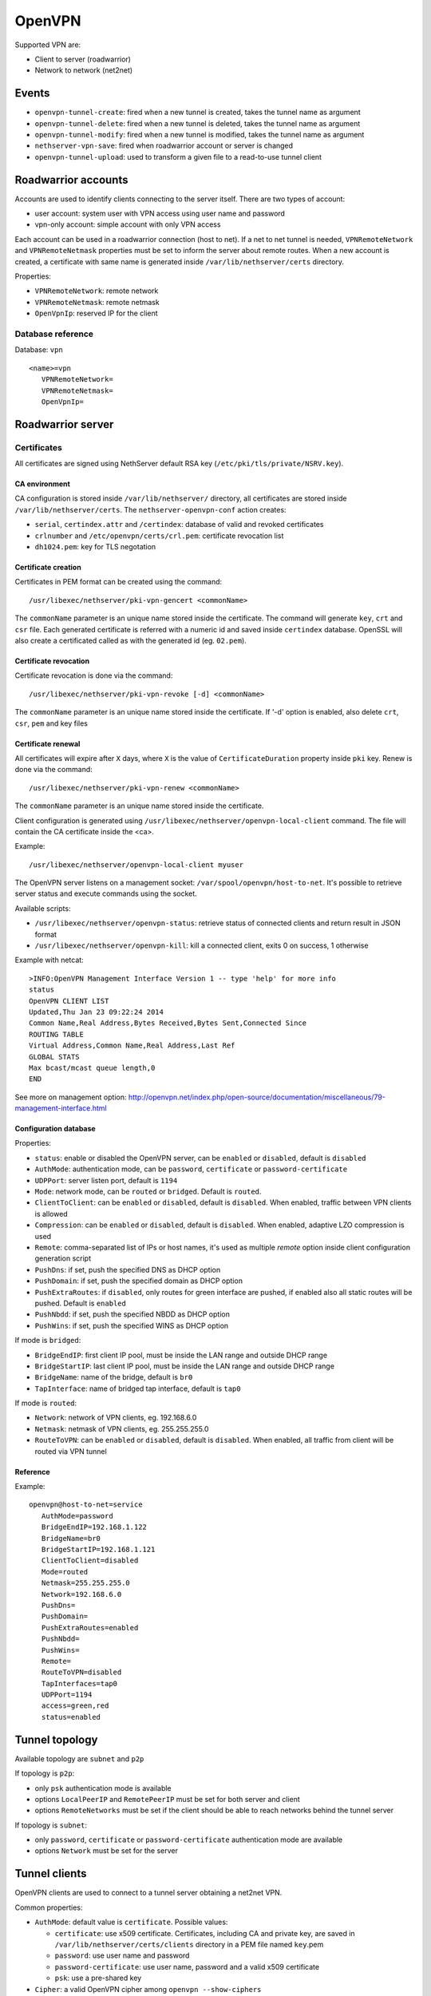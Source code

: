 ========
OpenVPN
========

Supported VPN are:

* Client to server (roadwarrior)
* Network to network (net2net)


Events
======

* ``openvpn-tunnel-create``: fired when a new tunnel is created, takes the tunnel name as argument
* ``openvpn-tunnel-delete``: fired when a new tunnel is deleted, takes the tunnel name as argument
* ``openvpn-tunnel-modify``: fired when a new tunnel is modified, takes the tunnel name as argument
* ``nethserver-vpn-save``: fired when roadwarrior account or server is changed
* ``openvpn-tunnel-upload``: used to transform a given file to a read-to-use tunnel client


Roadwarrior accounts
====================

Accounts are used to identify clients connecting to the server itself. There are two types of account:

* user account: system user with VPN access using user name and password
* vpn-only account: simple account with only VPN access

Each account can be used in a roadwarrior connection (host to net). 
If a net to net tunnel is needed, ``VPNRemoteNetwork`` and ``VPNRemoteNetmask`` 
properties must be set to inform the server about remote routes.
When a new account is created, a certificate with same name is generated inside ``/var/lib/nethserver/certs`` directory.

Properties:

* ``VPNRemoteNetwork``: remote network
* ``VPNRemoteNetmask``: remote netmask
* ``OpenVpnIp``: reserved IP for the client

Database reference
------------------

Database: ``vpn``

::

 <name>=vpn
    VPNRemoteNetwork=
    VPNRemoteNetmask=
    OpenVpnIp=


Roadwarrior server
==================

Certificates
------------

All certificates are signed using NethServer default RSA key (``/etc/pki/tls/private/NSRV.key``).

CA environment
^^^^^^^^^^^^^^

CA configuration is stored inside ``/var/lib/nethserver/`` directory, all certificates are stored inside ``/var/lib/nethserver/certs``. The ``nethserver-openvpn-conf`` action creates:

* ``serial``, ``certindex.attr`` and ``/certindex``: database of valid and revoked certificates
* ``crlnumber`` and ``/etc/openvpn/certs/crl.pem``: certificate revocation list
* ``dh1024.pem``: key for TLS negotation


Certificate creation
^^^^^^^^^^^^^^^^^^^^

Certificates in PEM format can be created using the command: ::

  /usr/libexec/nethserver/pki-vpn-gencert <commonName>

The ``commonName`` parameter is an unique name stored inside the certificate. 
The command will generate ``key``, ``crt`` and ``csr`` file.
Each generated certificate is referred with a numeric id and saved inside ``certindex`` database. OpenSSL will also create a certificated called as with the generated id (eg. ``02.pem``). 

Certificate revocation
^^^^^^^^^^^^^^^^^^^^^^

Certificate revocation is done via the command: ::

    /usr/libexec/nethserver/pki-vpn-revoke [-d] <commonName>

The ``commonName`` parameter is an unique name stored inside the certificate. 
If '-d' option is enabled, also delete ``crt``, ``csr``, ``pem`` and key files

Certificate renewal
^^^^^^^^^^^^^^^^^^^

All certificates will expire after ``X`` days, where ``X`` is the value of ``CertificateDuration`` property inside ``pki`` key.
Renew is done via the command: ::

  /usr/libexec/nethserver/pki-vpn-renew <commonName>

The ``commonName`` parameter is an unique name stored inside the certificate. 


Client configuration is generated using ``/usr/libexec/nethserver/openvpn-local-client`` command. 
The file will contain the CA certificate inside the <ca>.

Example: ::

  /usr/libexec/nethserver/openvpn-local-client myuser

The OpenVPN server listens on a management socket: ``/var/spool/openvpn/host-to-net``.
It's possible to retrieve server status and execute commands using the socket.

Available scripts:

* ``/usr/libexec/nethserver/openvpn-status``: retrieve status of connected clients and return result in JSON format
* ``/usr/libexec/nethserver/openvpn-kill``: kill a connected client, exits 0 on success, 1 otherwise

Example with netcat: ::

  >INFO:OpenVPN Management Interface Version 1 -- type 'help' for more info
  status
  OpenVPN CLIENT LIST
  Updated,Thu Jan 23 09:22:24 2014
  Common Name,Real Address,Bytes Received,Bytes Sent,Connected Since
  ROUTING TABLE
  Virtual Address,Common Name,Real Address,Last Ref
  GLOBAL STATS
  Max bcast/mcast queue length,0
  END

See more on management option: http://openvpn.net/index.php/open-source/documentation/miscellaneous/79-management-interface.html

Configuration database
^^^^^^^^^^^^^^^^^^^^^^

Properties:

* ``status``: enable or disabled the OpenVPN server, can be ``enabled`` or ``disabled``, default is ``disabled``
* ``AuthMode``: authentication mode, can be ``password``, ``certificate`` or ``password-certificate``
* ``UDPPort``: server listen port, default is ``1194``
* ``Mode``: network mode, can be ``routed`` or ``bridged``. Default is ``routed``.
* ``ClientToClient``: can be ``enabled`` or ``disabled``, default is ``disabled``. When enabled, traffic between VPN clients is allowed
* ``Compression``: can be ``enabled`` or ``disabled``, default is ``disabled``. When enabled, adaptive LZO compression is used
* ``Remote``: comma-separated list of IPs or host names, it's used as multiple *remote* option inside client configuration generation script
* ``PushDns``: if set, push the specified DNS as DHCP option
* ``PushDomain``: if set, push the specified domain as DHCP option
* ``PushExtraRoutes``: if ``disabled``, only routes for green interface are pushed, if enabled also all static routes will be pushed. Default is ``enabled``
* ``PushNbdd``: if set, push the specified NBDD as DHCP option
* ``PushWins``: if set, push the specified WINS as DHCP option


If mode is ``bridged``:

* ``BridgeEndIP``: first client IP pool, must be inside the LAN range and outside DHCP range
* ``BridgeStartIP``: last client IP pool, must be inside the LAN range and outside DHCP range
* ``BridgeName``: name of the bridge, default is ``br0``
* ``TapInterface``: name of bridged tap interface, default is ``tap0``

If mode is ``routed``:

* ``Network``: network of VPN clients, eg. 192.168.6.0
* ``Netmask``: netmask of VPN clients, eg. 255.255.255.0
* ``RouteToVPN``: can be ``enabled`` or ``disabled``, default is ``disabled``. When enabled, all traffic from client will be routed via VPN tunnel


Reference
^^^^^^^^^

Example: ::

 openvpn@host-to-net=service
    AuthMode=password
    BridgeEndIP=192.168.1.122
    BridgeName=br0
    BridgeStartIP=192.168.1.121
    ClientToClient=disabled
    Mode=routed
    Netmask=255.255.255.0
    Network=192.168.6.0
    PushDns=
    PushDomain=
    PushExtraRoutes=enabled
    PushNbdd=
    PushWins=
    Remote=
    RouteToVPN=disabled
    TapInterfaces=tap0
    UDPPort=1194
    access=green,red
    status=enabled

Tunnel topology
===============

Available topology are ``subnet`` and ``p2p``

If topology is ``p2p``:

- only ``psk`` authentication mode is available
- options ``LocalPeerIP`` and ``RemotePeerIP`` must be set for both server and client
- options ``RemoteNetworks`` must be set if the client should be able to reach
  networks behind the tunnel server

If topology is ``subnet``:

- only ``password``, ``certificate`` or ``password-certificate`` authentication mode are available
- options ``Network`` must be set for the server

Tunnel clients
==============

OpenVPN clients are used to connect to a tunnel server obtaining a net2net VPN.

Common properties:

* ``AuthMode``: default value is ``certificate``. Possible values:

  * ``certificate``: use x509 certificate. Certificates, including CA and private key, are saved in ``/var/lib/nethserver/certs/clients`` directory in a PEM file named ``key``.pem
  * ``password``: use user name and password
  * ``password-certificate``: use user name, password and a valid x509 certificate
  * ``psk``: use a pre-shared key
* ``Cipher``: a valid OpenVPN cipher among ``openvpn --show-ciphers``
* ``Compression``: can be ``enabled`` or ``disabled``, default is ``enabled``. Enable/disable adaptive LZO compression.
* ``LocalPeerIP`` and ``RemotePeerIP``: IP for the Point to Point hosts
* ``Password``: password used for authentication, if ``AuthMode`` is ``password`` or ``password-certificate``
* ``Protocol``: can be ``udp`` or ``tcp``, default is ``udp``
* ``RemoteHost``: a list of remote server hostnames or ip addresses
* ``RemoteNetworks``: list of networks in CIDR format, for each network will be created a route
* ``RemotePort``: remote host port
* ``User``: username used for authentication, if ``AuthMode`` is ``password`` or ``password-certificate``
* ``WanPriorities``: an ordered list of red interfaces which will be used to connect to the server, can be
  used to prefer a faster WAN other than a slower one
* ``Topology``: can be ``subnet`` (default) or ``p2p``
* ``status``: enable or disabled the OpenVPN server, can be ``enabled`` or ``disabled``, default is ``enabled``

Files:

- pre-shared key: ``/var/lib/nethserver/certs/clients/<name>.key``
- certificates: ``/var/lib/nethserver/certs/<name>.{pem,key}``

Database reference
------------------

Database: ``vpn``

::

 c1=tunnel
    AuthMode=psk
    Cipher=
    Compression=disabled
    Crt=
    Mode=routed
    Protocol=udp
    Psk=
    RemoteHost=1.2.3.4,8.8.6.7
    RemotePort=1122
    Topology=subnet
    WanPriorities=eth2,eth1
    status=enabled

 clntnh2d=tunnel
    AuthMode=certificate
    Cipher=
    Compression=enabled
    Mode=routed
    Protocol=udp
    RemoteHost=1.2.3.4,8.8.6.7
    RemotePort=1244
    Topology=subnet
    status=enabled


Tunnel servers
==============

Servers are instance of OpenVPN listening for incoming connections.
Each server runs on its own port can handle many client.

When a server is created the following files will be generated:

- a certificate and a private key: ``/var/lib/nethserver/openvpn-tunnels/<name>.crt`` and ``/var/lib/nethserver/openvpn-tunnels/keys/<name>.key``
- a pre-shared key ``/var/lib/nethserver/openvpn-tunnels/<name>.key``

Certificate generation uses a custom version of easy-rsa, see ``/usr/share/nethserver-openvpn`` directory content.

Properties:
* ``Cipher``: a valid OpenVPN cipher among ``openvpn --show-ciphers``
* ``Compression``: can be ``enabled`` or ``disabled``, default is ``enabled``. Enable/disable adaptive LZO compression.
* ``LocalNetworks``: list of networks in CIDR format, each network will be pushed as route to the client
* ``LocalPeerIP`` and ``RemotePeerIP``: IP for the Point to Point hosts
* ``Network``: network address of the VPN tunnel
* ``Port``: listen port
* ``Protocol``: can be ``udp`` or ``tcp``, default is ``udp``
* ``PublicAddresses``: list of public IPs or host names used by clients to connect to the server
* ``RemoteNetworks``: list of networks in CIDR format, for each network will be created a local route
* ``Topology``: can be ``subnet`` (default) or ``p2p``
* ``status``: enable or disabled the OpenVPN server, can be ``enabled`` or ``disabled``, default is ``disabled``


Database reference
------------------

Database: ``vpn``

::

 server1=openvpn-tunnel-server
    Cipher=
    Compression=enabled
    LocalNetworks=192.168.1.0/24
    RemotelNetworks=192.168.6.0/24
    Network=10.10.11.0/24
    Port=1282
    Protocol=udp
    PublicAddresses=1.2.3.4,test.local.neth.eu
    Topology=subnet
    status=enabled

 psk1=openvpn-tunnel-server
    Cipher=
    Compression=enabled
    LocalNetworks=10.132.0.0/16
    LocalPeer=10.68.218.1
    Port=1248
    Protocol=udp
    PublicAddresses=1.2.3.4,myfw.host.org
    RemotePeer=10.68.218.2
    Topology=p2p
    status=disabled

Log files and systemd instances
===============================

All OpenVPN services are handled using systemd instances of the ``openvpn`` service.

Every instance has the following form: ``openvpn@<instance_name>`` where
``instance_name`` is name of the key inside the ``vpn`` e-smith db.
The roadwarrior server has a fixed name: ``host-to-net``.

Instances can be inspected using ``systemctl`` command: ::

   systemctl status openvpn@host-to-net
   systemctl status openvpn@server1


The roadwarrior can be found here:

- ``/var/log/openvpn/host-to-net-status.log``
- ``/var/log/openvpn/openvpn.log``


The log if each OpenVPN instance can be seen using ``journalctl`` command.
Example: ::

  journalctl -u openvpn@client1
  journalctl -u openvpn@host-to-net



